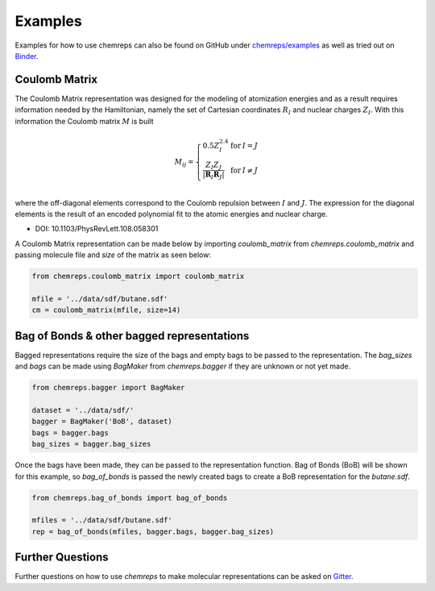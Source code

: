 .. raw:: latex

   \chapter{Example}

Examples
===============

Examples for how to use chemreps can also be found on GitHub under `chemreps/examples <https://github.com/chemreps/chemreps/tree/master/examples/>`_ as well as tried out on `Binder <https://mybinder.org/v2/gh/chemreps/chemreps/master?filepath=examples%2F>`_.


Coulomb Matrix
--------------
The Coulomb Matrix representation was designed for the modeling of atomization energies and as a result requires information needed by the Hamiltonian, namely the set of Cartesian coordinates
:math:`{ R } _ { I }` and nuclear charges :math:`Z _ { I }`. With this information the Coulomb matrix :math:`M` is built

.. math::
    M_{ij} = \left\{
    \begin{array}{l l l }
      0.5 Z_{I}^{2.4} &\mathrm{for} &I = J \\
      \frac{Z_I Z_J}{\left|\mathbf{R}_I \mathbf{R}_J\right|} &\mathrm{for} &I \neq J \\
    \end{array} \right.

where the off-diagonal elements correspond to the Coulomb repulsion between :math:`I` and :math:`J`. The expression for the diagonal elements is the result of an encoded polynomial fit to the atomic energies and nuclear charge.


- DOI: 10.1103/PhysRevLett.108.058301


A Coulomb Matrix representation can be made below by importing `coulomb_matrix` from `chemreps.coulomb_matrix` and passing molecule file and `size` of the matrix as seen below:

.. code-block:: python

    from chemreps.coulomb_matrix import coulomb_matrix

    mfile = '../data/sdf/butane.sdf'
    cm = coulomb_matrix(mfile, size=14)


Bag of Bonds & other bagged representations
-------------------------------------------
Bagged representations require the size of the bags and empty bags to be passed to the representation. The `bag_sizes` and `bags` can be made using `BagMaker` from `chemreps.bagger` if they are unknown or not yet made.

.. code-block:: python

    from chemreps.bagger import BagMaker

    dataset = '../data/sdf/'
    bagger = BagMaker('BoB', dataset)
    bags = bagger.bags
    bag_sizes = bagger.bag_sizes


Once the bags have been made, they can be passed to the representation function. Bag of Bonds (BoB) will be shown for this example, so `bag_of_bonds` is passed the newly created bags to create a BoB representation for the `butane.sdf`.

.. code-block:: python

    from chemreps.bag_of_bonds import bag_of_bonds

    mfiles = '../data/sdf/butane.sdf'
    rep = bag_of_bonds(mfiles, bagger.bags, bagger.bag_sizes)


Further Questions
------------------
Further questions on how to use `chemreps` to make molecular representations can be asked on `Gitter <https://gitter.im/chemreps/help>`_.
